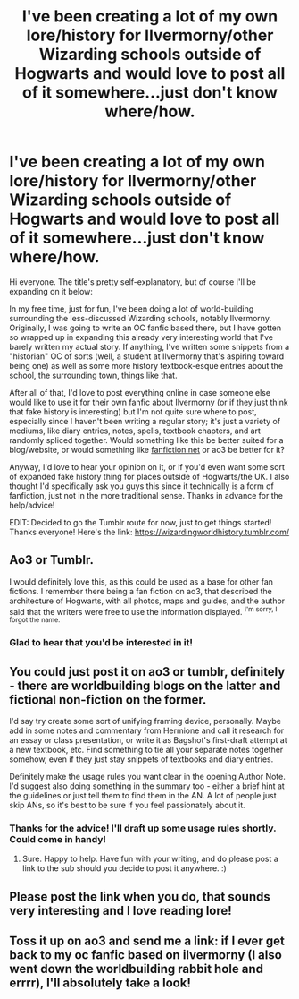 #+TITLE: I've been creating a lot of my own lore/history for Ilvermorny/other Wizarding schools outside of Hogwarts and would love to post all of it somewhere...just don't know where/how.

* I've been creating a lot of my own lore/history for Ilvermorny/other Wizarding schools outside of Hogwarts and would love to post all of it somewhere...just don't know where/how.
:PROPERTIES:
:Author: tomatomodestly
:Score: 18
:DateUnix: 1607164791.0
:DateShort: 2020-Dec-05
:FlairText: Misc
:END:
Hi everyone. The title's pretty self-explanatory, but of course I'll be expanding on it below:

In my free time, just for fun, I've been doing a lot of world-building surrounding the less-discussed Wizarding schools, notably Ilvermorny. Originally, I was going to write an OC fanfic based there, but I have gotten so wrapped up in expanding this already very interesting world that I've barely written my actual story. If anything, I've written some snippets from a "historian" OC of sorts (well, a student at Ilvermorny that's aspiring toward being one) as well as some more history textbook-esque entries about the school, the surrounding town, things like that.

After all of that, I'd love to post everything online in case someone else would like to use it for their own fanfic about Ilvermorny (or if they just think that fake history is interesting) but I'm not quite sure where to post, especially since I haven't been writing a regular story; it's just a variety of mediums, like diary entries, notes, spells, textbook chapters, and art randomly spliced together. Would something like this be better suited for a blog/website, or would something like [[https://fanfiction.net][fanfiction.net]] or ao3 be better for it?

Anyway, I'd love to hear your opinion on it, or if you'd even want some sort of expanded fake history thing for places outside of Hogwarts/the UK. I also thought I'd specifically ask you guys this since it technically is a form of fanfiction, just not in the more traditional sense. Thanks in advance for the help/advice!

EDIT: Decided to go the Tumblr route for now, just to get things started! Thanks everyone! Here's the link: [[https://wizardingworldhistory.tumblr.com/]]


** Ao3 or Tumblr.

I would definitely love this, as this could be used as a base for other fan fictions. I remember there being a fan fiction on ao3, that described the architecture of Hogwarts, with all photos, maps and guides, and the author said that the writers were free to use the information displayed. ^{I'm sorry, I forgot the name.}
:PROPERTIES:
:Author: GiganticBookworm
:Score: 9
:DateUnix: 1607167733.0
:DateShort: 2020-Dec-05
:END:

*** Glad to hear that you'd be interested in it!
:PROPERTIES:
:Author: tomatomodestly
:Score: 1
:DateUnix: 1607190293.0
:DateShort: 2020-Dec-05
:END:


** You could just post it on ao3 or tumblr, definitely - there are worldbuilding blogs on the latter and fictional non-fiction on the former.

I'd say try create some sort of unifying framing device, personally. Maybe add in some notes and commentary from Hermione and call it research for an essay or class presentation, or write it as Bagshot's first-draft attempt at a new textbook, etc. Find something to tie all your separate notes together somehow, even if they just stay snippets of textbooks and diary entries.

Definitely make the usage rules you want clear in the opening Author Note. I'd suggest also doing something in the summary too - either a brief hint at the guidelines or just tell them to find them in the AN. A lot of people just skip ANs, so it's best to be sure if you feel passionately about it.
:PROPERTIES:
:Author: Avalon1632
:Score: 7
:DateUnix: 1607171392.0
:DateShort: 2020-Dec-05
:END:

*** Thanks for the advice! I'll draft up some usage rules shortly. Could come in handy!
:PROPERTIES:
:Author: tomatomodestly
:Score: 2
:DateUnix: 1607190414.0
:DateShort: 2020-Dec-05
:END:

**** Sure. Happy to help. Have fun with your writing, and do please post a link to the sub should you decide to post it anywhere. :)
:PROPERTIES:
:Author: Avalon1632
:Score: 1
:DateUnix: 1607241459.0
:DateShort: 2020-Dec-06
:END:


** Please post the link when you do, that sounds very interesting and I *love* reading lore!
:PROPERTIES:
:Author: NumberPow
:Score: 3
:DateUnix: 1607169473.0
:DateShort: 2020-Dec-05
:END:


** Toss it up on ao3 and send me a link: if I ever get back to my oc fanfic based on ilvermorny (I also went down the worldbuilding rabbit hole and errrr), I'll absolutely take a look!
:PROPERTIES:
:Author: hrmdurr
:Score: 3
:DateUnix: 1607174138.0
:DateShort: 2020-Dec-05
:END:
